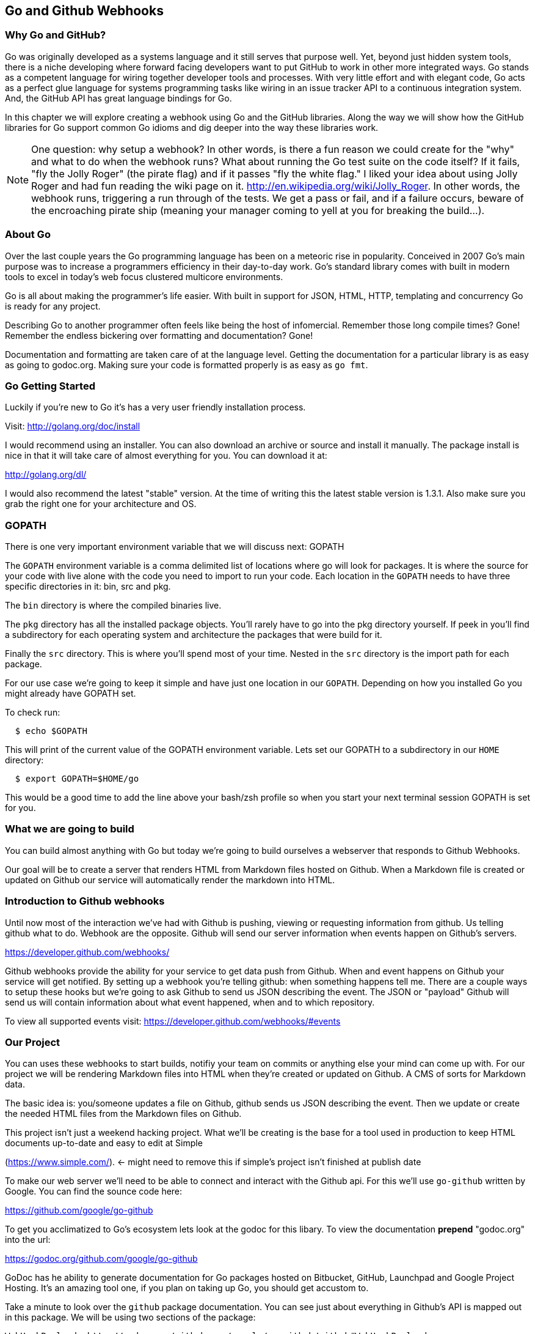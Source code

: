== Go and Github Webhooks

=== Why Go and GitHub?

Go was originally developed as a systems language and it still serves
that purpose well. Yet, beyond just hidden system tools, there is a
niche developing where forward facing developers want to put GitHub to
work in other more integrated ways. Go stands as a competent language
for wiring together developer tools and processes. With very little
effort and with elegant code, Go acts as a perfect glue language for
systems programming tasks like wiring in an issue tracker API to a
continuous integration system. And, the GitHub API has great language
bindings for Go.

In this chapter we will explore creating a webhook using Go and the
GitHub libraries. Along the way we will show how the GitHub libraries
for Go support common Go idioms and dig deeper into the way these
libraries work.

[NOTE]
One question: why setup a webhook? In other words, is there a fun
reason we could create for the "why" and what to do when the webhook
runs? What about running the Go test suite on the code itself? If it
fails, "fly the Jolly Roger" (the pirate flag) and if it passes "fly
the white flag." I liked your idea about using Jolly Roger and had fun
reading the wiki page on it. http://en.wikipedia.org/wiki/Jolly_Roger.
In other words, the webhook runs, triggering a run through of the
tests. We get a pass or fail, and if a failure occurs, beware of the
encroaching pirate ship (meaning your manager coming to yell at you
for breaking the build...).

=== About Go

Over the last couple years the Go programming language has been on a
meteoric rise in popularity. Conceived in 2007 Go's main purpose was
to increase a programmers efficiency in their day-to-day work. Go's
standard library comes with built in modern tools to excel in today's
web focus clustered multicore environments.

Go is all about making the programmer's life easier. With built in
support for JSON, HTML, HTTP, templating and concurrency Go is ready
for any project.

Describing Go to another programmer often feels like being the host of
infomercial. Remember those long compile times? Gone! Remember the
endless bickering over formatting and documentation? Gone!

Documentation and formatting are taken care of at the language level.
Getting the documentation for a particular library is as easy as going
to godoc.org. Making sure your code is formatted properly is as easy
as `go fmt`.

=== Go Getting Started

Luckily if you're new to Go it's has a very user friendly installation
process.

Visit: http://golang.org/doc/install

I would recommend using an installer. You can also download an archive
or source and install it manually. The package install is nice in that
it will take care of almost everything for you. You can download it
at:

http://golang.org/dl/

I would also recommend the latest "stable" version. At the time of
writing this the latest stable version is 1.3.1. Also make sure you
grab the right one for your architecture and OS.

=== GOPATH

There is one very important environment variable that we will discuss next:
GOPATH

The `GOPATH` environment variable is a comma delimited list of
locations where go will look for packages. It is where the source for
your code with live alone with the code you need to import to run your
code. Each location in the `GOPATH` needs to have three specific
directories in it: bin, src and pkg.

The `bin` directory is where the compiled binaries live.

The `pkg` directory has all the installed package objects. You'll
rarely have to go into the pkg directory yourself. If peek in you'll
find a subdirectory for each operating system and architecture the
packages that were build for it.

Finally the `src` directory. This is where you'll spend most of your
time. Nested in the `src` directory is the import path for each
package.

For our use case we're going to keep it simple and have just one
location in our `GOPATH`. Depending on how you installed Go you might
already have GOPATH set.

To check run:

[source,bash]
-----
  $ echo $GOPATH
-----

This will print of the current value of the GOPATH environment
variable. Lets set our GOPATH to a subdirectory in our `HOME`
directory:

[source,bash]
-----
  $ export GOPATH=$HOME/go
-----

This would be a good time to add the line above your bash/zsh profile
so when you start your next terminal session GOPATH is set for you.

=== What we are going to build

You can build almost anything with Go but today we're going to build
ourselves a webserver that responds to Github Webhooks.

Our goal will be to create a server that renders HTML from Markdown
files hosted on Github. When a Markdown file is created or updated on
Github our service will automatically render the markdown into HTML.

=== Introduction to Github webhooks

Until now most of the interaction we've had with Github is pushing,
viewing or requesting information from github.  Us telling github what
to do. Webhook are the opposite. Github will send our server
information when events happen on Github's servers.

https://developer.github.com/webhooks/

Github webhooks provide the ability for your service to get data push
from Github. When and event happens on Github your service will get
notified. By setting up a webhook you're telling github: when
something happens tell me. There are a couple ways to setup these
hooks but we're going to ask Github to send us JSON describing the
event. The JSON or "payload" Github will send us will contain
information about what event happened, when and to which repository.

To view all supported events visit: https://developer.github.com/webhooks/#events

=== Our Project

You can uses these webhooks to start builds, notifiy your team on
commits or anything else your mind can come up with. For our project
we will be rendering Markdown files into HTML when they're created or
updated on Github. A CMS of sorts for Markdown data.

The basic idea is: you/someone updates a file on Github, github sends
us JSON describing the event. Then we update or create the needed HTML
files from the Markdown files on Github.

This project isn't just a weekend hacking project. What we'll be
creating is the base for a tool used in production to keep HTML
documents up-to-date and easy to edit at Simple

(https://www.simple.com/). <- might need to remove this if simple's
project isn't finished at publish date

To make our web server we'll need to be able to connect and interact
with the Github api. For this we'll use `go-github` written by Google.
You can find the sounce code here:

https://github.com/google/go-github

To get you acclimatized to Go's ecosystem lets look at the godoc for
this libary. To view the documentation **prepend** "godoc.org" into
the url:

https://godoc.org/github.com/google/go-github

GoDoc has he ability to generate documentation for Go packages hosted
on Bitbucket, GitHub, Launchpad and Google Project Hosting. It's an
amazing tool one, if you plan on taking up Go, you should get accustom
to.

Take a minute to look over the `github` package documentation. You can
see just about everything in Github's API is mapped out in this
package. We will be using two sections of the package:

  WebHookPayload: http://godoc.org/github.com/google/go-github/github#WebHookPayload

  Markdown fuction: http://godoc.org/github.com/google/go-github/github#Client.Markdown

These two sections of the package will allow us to digest a webhook
payload and render any markdown files that might have changed.

## Project structure

Time to start writing some Go code. Let setup our workspace so we can get started.

The go tool is setup to work with open source software. When you
import packages into you actually use the public locations of the
code.

For example when we import Google's go-github package we will write:

```go
import "github.com/google/go-github"
```

The location of the package locally mirrors the package's location on
the public internet. Inside our src directory Google's go-github
package will be located in:

`src/github.com/google/go-github`

As you can see go code's directory structure is intrinsically linked
to the public location of the code. Our project should do the same.
You don't actually have to create a repo on github but make a
directory structure where your code would be if it was hosted on
github. The name of our project will be 'gowebhooks' so for me that
would be:

`src/github.com/jpoz/gowebhooks`

To create the directory I'll run:

[source,bash]
-----
  $ mkdir -p $GOPATH/src/github.com/jpoz/gowebhooks
-----

And move into our project directory:

[source,bash]
-----
  $ cd $GOPATH/src/github.com/jpoz/gowebhooks
-----

Now lets talk about the structure of the files within our project
directory. We going to build a web server executable and build a
package the web server will import.

Below is how we'll have our project structured:

[source]
-----
.
├── cmd
│   └── gowebhooks-server
│       └── main.go
└── gowebhooks.go
-----

To create the structure above run the following commands:

[source,bash]
-----
  $ touch gowebhooks.go
  $ mkdir -p cmd/gowebhooks-server
  $ touch cmd/gowebhooks-server/main.go
-----

We could write our whole server in one file but then we would be
restricted to only using the 'main' package. We want to create an
executable and all executables need to be in the 'main' package.
Building our server and related code in its own package allows it to
have the ability to be imported into other projects. Maybe not totally
needed for this project but is a good practice.

Our executable will be pretty simple. Just a file to load in our
package and start it up.

main.go

[source,go]
-----
package main

import (
  "github.com/jpoz/gowebhooks"
)

func main() {
  gowebhooks.StartServer()
}
-----

[Warning]
Remember to replace 'jpoz' with your username.

Our `gowebhooks.go` file will have the meat of our project. To start lets make sure Go is installed properly and setup a simple webserver:

gowebhooks.go

[source,go]
-----
package gowebhooks

import (
	"fmt"
	"net/http"
)

func helloHandler(w http.ResponseWriter, r *http.Request) {
	fmt.Fprintf(w, "Hello %s", r.URL.Path[1:])
}

func StartServer() {
	http.HandleFunc("/", helloHandler)

	fmt.Println("Listening on 8080")
	http.ListenAndServe(":8080", nil)
}
-----

Lets run our project to make sure we've got everything working. In our project
directory lets run:

  $ go run cmd/gowebhooks-server/main.go

Navigate your browser to http://localhost:8080/ and you should see a page greeting you.

## Receiving webhooks from Github

First step in receiving webhooks is turning them on at github.com. Navigate to the project you'd like to receive webhooks from or create a new project to test out webhooks.

I'm going to create a new project called "JollyRoger" (Captain *Hook's* Ship's Name).

In the settings panel you'll find "Webhooks & Services". There you
should find a "Add Webhook" button. Click it and lets get started.

image::images/go-webhook.png[]

To create our webhook we need to provide a "Payload URL". In this case we're going to want github to send webhooks to our local computer. Giving github "localhost" won't do us any good. Since we're not on the same network at github we need a public address for our local computer. To allow github to have connectivity to our local computer we'll need to tunnel a public address to our local computer.

The Github documentation recommends "ngrok.com" for this task. Ngrok runs a small daemon on our local machine that tunnels traffic back and forth to a public address on their site. So any traffic that hit the given unique address will be proxied by ngrok.com to our local machine. Visa versa if we send anything to the daemon it will be proxied to
ngrok.com and sent by their servers.

To get ngrok install follow the instructions at "https://ngrok.com/download". Or if you're a homebrew user: `brew install ngrok`

We want to proxy all traffic from port 80 (default http port) from ngrok to our server's port locally (8080).

Quick warning before we start up ngrok. When we start up the ngrok daemon we will be opening up port 8080 of our local computer to the **entire** internet. Sound a little scary but ngork gives us a unique subdomain and we can always shutdown the daemon to close the connection.

To start tunneling traffic run:

	$ ngrok 8080

You should see the tunnel starting up and tunnel status of "online". Below that should be your unique ngrok url. The url should look something like: http://1a2b3c4d.ngrok.com

Leave ngrok running in a terminal window. In another terminal window navigate back to your project directory and restart your server:

	$ go run cmd/gowebhooks-server/main.go

Now navigate your browser to your unique ngrok url. You should see the same page as when you connected to the sever locally.

# TODO go over ngrok http/in interface (maybe not needed)

We can now tell Github where to send our webhooks. Go back to your repository's "Add webhook" page and enter in your unique ngrok url followed by `/webhook`. For me that's: `http://1a2b3c4d.ngrok.com/webhook`.

Make sure the content type is `application/json` and set the secret to
something you'll remember. Something like: "DangerZone". We'll just be
working with push events. So you can leave "Just the push event"
selected. Click "Add webhook" to save your settings.

When a new webhook is created Github sends a ping test. To see if we received it we can check ngrok.

Ngrok has a web interface running locally on port 4040. Navigate your browser to http://localhost:4040. You will see a list of request ngrok has tunneled to your local machine.

If the ping test was successful you should see a POST to /webhook. Click on that request to inspect it.

=== Setting up our webhooks endpoint

We now have connectivity to Github and Github has the ability to POST to us. Now we need to decide what we want to do with the information Github gives us.

We have our `helloHander` now lets build our `webhookHander`.

We will need to do a few things in our `webhookHandler`

1. Check what type of Event we're getting from Github.
2. Read the body of JSON in the request.
3. Parse the JSON into something Go can use.

Let's worry about #3 in a bit. First lets hookup a very basic handle to see what Github is sending us. Below is the entire gowebhooks.go file.

```go
package gowebhooks

import (
	"fmt"
	"io/ioutil"
	"net/http"
)

func helloHandler(w http.ResponseWriter, r *http.Request) {
	fmt.Fprintf(w, "Hello %s", r.URL.Path[1:])
}

func webhookHandler(w http.ResponseWriter, r *http.Request) {
	eventHeader := r.Header.Get("X-GitHub-Event")

	fmt.Printf("Received: %s\n", eventHeader)

	switch eventHeader {
	case "ping":
		fmt.Fprint(w, "pong")
	case "push":
		body, err := ioutil.ReadAll(r.Body)
		if err != nil {
			fmt.Println(err)
			return
		}

		fmt.Printf("%s\n", body)
	default:
		fmt.Printf("Don't know how to handle a %s event\n", eventHeader)
	}

}

func StartServer() {
	http.HandleFunc("/webhook", webhookHandler)
	http.HandleFunc("/", helloHandler)

	fmt.Println("Listening on 8080")
	http.ListenAndServe(":8080", nil)
}

```

Above the `webhookHandler` function is taking a `http.ResponseWriter` (`w`) and a `http.Request` (`r`).

The `http.ResponseWriter` is how we will send information back to
Github. The ResponseWriter conforms to the io.Writer interface meaning it
has a `Write(byte)` function. We will use the Fprintf function in the
'fmt' package (which takes a `io.Writer` as its first argument) to
write back to Github.

The `http.Request` holds all the information Github posted over to us.

> For more information on the net/http package: http://golang.org/pkg/net/http/

The first thing we need to check it what type of Event Github has sent us. This information is held in the "X-GitHub-Event" header. To see what type of event we received we'll use the`Get` function on the Header:

```go
eventHeader := r.Header.Get("X-GitHub-Event")
```

This will give us the value of the "X-Github-Event" header.

Next we check what we want to do with the type of event Github sent us. To do this we setup a `switch` statement with two cases: `ping` and `push`. Then a default that lets us know we got an event but we don't know what to do with it.

```go
switch eventHeader {
	case "ping":
		fmt.Fprint(w, "pong")
	case "push":
		...
	default:
		fmt.Printf("Don't know how to handle a %s event\n", eventHeader)
}
```

The `ping` case is pretty simple: We just write back `"pong"` with the Fprint function to our `ResponseWriter`. Which will send "pong" back to Github.

The `push` case is where we want to see what Github has sent us. First we need to read in the body of the request. The body of a `http.Request` ?conforms? to the `io.ReadCloser` interface. Meaning that body of the request response both to the `Read(p []byte)` function and the `Close()` function. Luckily for us there's a package to helpout with io related tasks: `io/ioutil`. We will use the `ReadAll` function to turn our body from an io.ReadCloser to a slice of bytes:

```go
body, err := ioutil.ReadAll(r.Body)
if err != nil {
	fmt.Println(err)
	return
}
```

Notice we also check to see if we had an error reading the body. If we did we print it out and return. We can't do anything with an incomplete body.

If we did successfully read the body lets print it out to see what Github is sending us. Using the `Printf` function from the `fmt` package we can format our slice of bytes into a string (%s) and append a new line (\n).

```go
fmt.Printf("%s\n", body)
```


== Makefile

Haven't heard of a Makefile? Don't worry, you've probably already used them and
had no idea. Ever type `make install` while going through a tutorial? Well that's
you running the "install" target with the Make utility.

Makefiles are simple in their structure.

* A target
* The dependencies of that target
* System command(s) to build that target

[source]
-----
target: dependencies
[tab] system command(s)
-----

For our project we're going to make two targets: run and test

The `run` target will startup our web server. We will also make this the first
target. This will make the `run` target the default, allowing us to just call
`make` to startup our server

The second target, `test`, will run our test suite.

Both the `run` and the `test` targets do not output files. This makes them both
phony targets. We need to make sure the Make utility know this. If we did not
mark them as phony targets and had a file named "run", our make task would never
be able to run.

[source,Makefile]
-----
.PHONY: run test
run:
	go run cmd/gowebhooks-server/main.go
test:
	go test
-----

[NOTE]
The space before each system command must be a **tab** charachtor. Make sure
your editor isn't turning tabs into spaces.







